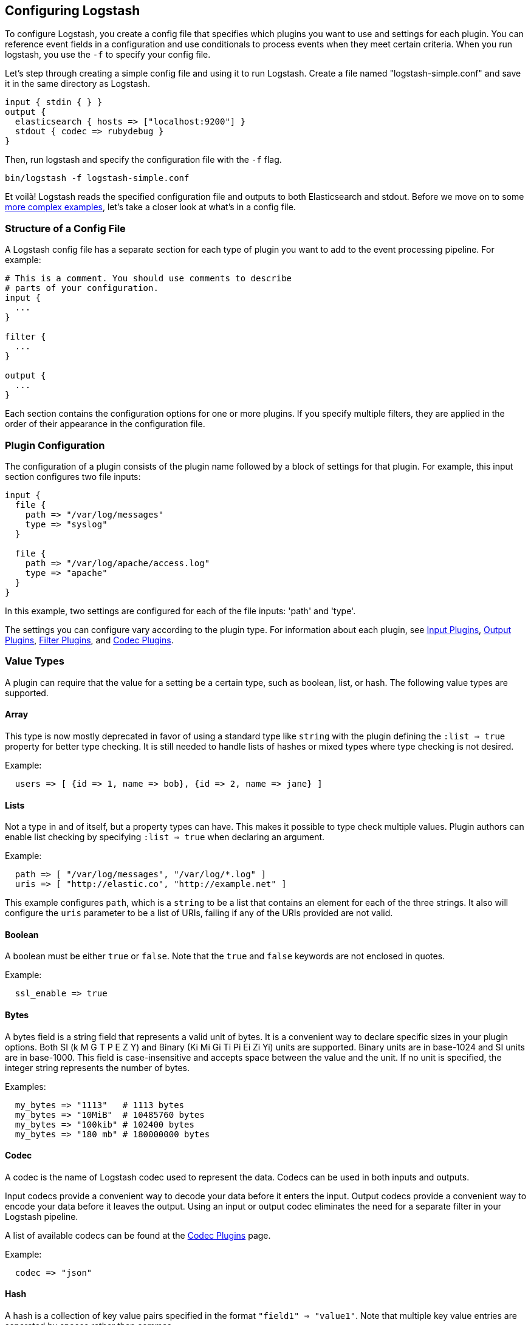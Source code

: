 [[configuration]]
== Configuring Logstash

To configure Logstash, you create a config file that specifies which plugins you want to use and settings for each plugin.
You can reference event fields in a configuration and use conditionals to process events when they meet certain
criteria. When you run logstash, you use the `-f` to specify your config file.

Let's step through creating a simple config file and using it to run Logstash. Create a file named "logstash-simple.conf" and save it in the same directory as Logstash.

[source,ruby]
----------------------------------
input { stdin { } }
output {
  elasticsearch { hosts => ["localhost:9200"] }
  stdout { codec => rubydebug }
}
----------------------------------

Then, run logstash and specify the configuration file with the `-f` flag.

[source,ruby]
----------------------------------
bin/logstash -f logstash-simple.conf
----------------------------------

Et voilà! Logstash reads  the specified configuration file and outputs to both Elasticsearch and stdout. Before we
move on to some <<config-examples,more complex examples>>, let's take a closer look at what's in a config file.

[[configuration-file-structure]]
=== Structure of a Config File

A Logstash config file has a separate section for each type of plugin you want to add to the event processing pipeline. For example:

[source,js]
----------------------------------
# This is a comment. You should use comments to describe
# parts of your configuration.
input {
  ...
}

filter {
  ...
}

output {
  ...
}
----------------------------------

Each section contains the configuration options for one or more plugins. If you specify
multiple filters, they are applied in the order of their appearance in the configuration file.


[float]
[[plugin_configuration]]
=== Plugin Configuration

The configuration of a plugin consists of the plugin name followed
by a block of settings for that plugin. For example, this input section configures two file inputs:

[source,js]
----------------------------------
input {
  file {
    path => "/var/log/messages"
    type => "syslog"
  }

  file {
    path => "/var/log/apache/access.log"
    type => "apache"
  }
}
----------------------------------

In this example, two settings are configured for each of the file inputs: 'path' and 'type'.

The settings you can configure vary according to the plugin type. For information about each plugin, see <<input-plugins,Input Plugins>>, <<output-plugins, Output Plugins>>, <<filter-plugins,Filter Plugins>>, and <<codec-plugins,Codec Plugins>>.

[float]
[[plugin-value-types]]
=== Value Types

A plugin can require that the value for a setting be a
certain type, such as boolean, list, or hash. The following value
types are supported.

[[array]]
==== Array

This type is now mostly deprecated in favor of using a standard type like `string` with the plugin defining the `:list => true` property for better type checking. It is still needed to handle lists of hashes or mixed types where type checking is not desired. 

Example:

[source,js]
----------------------------------
  users => [ {id => 1, name => bob}, {id => 2, name => jane} ]
----------------------------------

[[list]]
[float]
==== Lists

Not a type in and of itself, but a property types can have.
This makes it possible to type check multiple values.
Plugin authors can enable list checking by specifying `:list => true` when declaring an argument.

Example:

[source,js]
----------------------------------
  path => [ "/var/log/messages", "/var/log/*.log" ]
  uris => [ "http://elastic.co", "http://example.net" ]
----------------------------------

This example configures `path`, which is a `string` to be a list that contains an element for each of the three strings. It also will configure the `uris` parameter to be a list of URIs, failing if any of the URIs provided are not valid.


[[boolean]]
[float]
==== Boolean

A boolean must be either `true` or `false`. Note that the `true` and `false` keywords
are not enclosed in quotes.

Example:

[source,js]
----------------------------------
  ssl_enable => true
----------------------------------

[[bytes]]
[float]
==== Bytes

A bytes field is a string field that represents a valid unit of bytes. It is a
convenient way to declare specific sizes in your plugin options. Both SI (k M G T P E Z Y)
and Binary (Ki Mi Gi Ti Pi Ei Zi Yi) units are supported. Binary units are in
base-1024 and SI units are in base-1000. This field is case-insensitive
and accepts space between the value and the unit. If no unit is specified, the integer string
represents the number of bytes.

Examples:

[source,js]
----------------------------------
  my_bytes => "1113"   # 1113 bytes
  my_bytes => "10MiB"  # 10485760 bytes
  my_bytes => "100kib" # 102400 bytes
  my_bytes => "180 mb" # 180000000 bytes
----------------------------------

[[codec]]
[float]
==== Codec

A codec is the name of Logstash codec used to represent the data. Codecs can be
used in both inputs and outputs.

Input codecs provide a convenient way to decode your data before it enters the input.
Output codecs provide a convenient way to encode your data before it leaves the output.
Using an input or output codec eliminates the need for a separate filter in your Logstash pipeline.

A list of available codecs can be found at the <<codec-plugins,Codec Plugins>> page.

Example:

[source,js]
----------------------------------
  codec => "json"
----------------------------------

[[hash]]
[float]
==== Hash

A hash is a collection of key value pairs specified in the format `"field1" => "value1"`.
Note that multiple key value entries are separated by spaces rather than commas.

Example:

[source,js]
----------------------------------
match => {
  "field1" => "value1"
  "field2" => "value2"
  ...
}
----------------------------------

[[number]]
[float]
==== Number

Numbers must be valid numeric values (floating point or integer).

Example:

[source,js]
----------------------------------
  port => 33
----------------------------------

[[password]]
[float]
==== Password

A password is a string with a single value that is not logged or printed.

Example:

[source,js]
----------------------------------
  my_password => "password"
----------------------------------

[[uri]]
[float]
==== URI

A URI can be anything from a full URL like 'http://elastic.co/' to a simple identifier
like 'foobar'. If the URI contains a password such as 'http://user:pass@example.net' the password
portion of the URI will not be logged or printed.

Example:
[source,js]
----------------------------------
  my_uri => "http://foo:bar@example.net"
----------------------------------


[[path]]
[float]
==== Path

A path is a string that represents a valid operating system path.

Example:

[source,js]
----------------------------------
  my_path => "/tmp/logstash"
----------------------------------

[[string]]
[float]
==== String

A string must be a single character sequence. Note that string values are
enclosed in quotes, either double or single. Literal quotes in the string
need to be escaped with a backslash if they are of the same kind as the string
delimiter, i.e. single quotes within a single-quoted string need to be escaped
as well as double quotes within a double-quoted string.

Example:

[source,js]
----------------------------------
  name => "Hello world"
  name => 'It\'s a beautiful day'
----------------------------------

[float]
[[comments]]
=== Comments

Comments are the same as in perl, ruby, and python. A comment starts with a '#' character, and does not need to be at the beginning of a line. For example:

[source,js]
----------------------------------
# this is a comment

input { # comments can appear at the end of a line, too
  # ...
}
----------------------------------

[[event-dependent-configuration]]
=== Accessing Event Data and Fields in the Configuration

The logstash agent is a processing pipeline with 3 stages: inputs -> filters ->
outputs. Inputs generate events, filters modify them, outputs ship them
elsewhere.

All events have properties. For example, an apache access log would have things
like status code (200, 404), request path ("/", "index.html"), HTTP verb
(GET, POST), client IP address, etc. Logstash calls these properties "fields."

Some of the configuration options in Logstash require the existence of fields in
order to function.  Because inputs generate events, there are no fields to
evaluate within the input block--they do not exist yet!

Because of their dependency on events and fields, the following configuration
options will only work within filter and output blocks.

IMPORTANT: Field references, sprintf format and conditionals, described below,
will not work in an input block.

[float]
[[logstash-config-field-references]]
==== Field References

It is often useful to be able to refer to a field by name. To do this,
you can use the Logstash field reference syntax.

The syntax to access a field is `[fieldname]`. If you are referring to a
**top-level field**, you can omit the `[]` and simply use `fieldname`.
To refer to a **nested field**, you specify
the full path to that field: `[top-level field][nested field]`.

For example, the following event has five top-level fields (agent, ip, request, response,
ua) and three nested fields (status, bytes, os).

[source,js]
----------------------------------
{
  "agent": "Mozilla/5.0 (compatible; MSIE 9.0)",
  "ip": "192.168.24.44",
  "request": "/index.html"
  "response": {
    "status": 200,
    "bytes": 52353
  },
  "ua": {
    "os": "Windows 7"
  }
}

----------------------------------

To reference the `os` field, you specify `[ua][os]`. To reference a top-level
field such as `request`, you can simply specify the field name.

[float]
[[sprintf]]
==== sprintf format

The field reference format is also used in what Logstash calls 'sprintf format'. This format
enables you to refer to field values from within other strings. For example, the
statsd output has an 'increment' setting that enables you to keep a count of
apache logs by status code:

[source,js]
----------------------------------
output {
  statsd {
    increment => "apache.%{[response][status]}"
  }
}
----------------------------------

Similarly, you can convert the timestamp in the `@timestamp` field into a string. Instead of specifying a field name inside the curly braces, use the `+FORMAT` syntax where `FORMAT` is a http://joda-time.sourceforge.net/apidocs/org/joda/time/format/DateTimeFormat.html[time format].

For example, if you want to use the file output to write to logs based on the
event's date and hour and the `type` field:

[source,js]
----------------------------------
output {
  file {
    path => "/var/log/%{type}.%{+yyyy.MM.dd.HH}"
  }
}
----------------------------------

[float]
[[conditionals]]
==== Conditionals

Sometimes you only want to filter or output an event under
certain conditions. For that, you can use a conditional.

Conditionals in Logstash look and act the same way they do in programming
languages. Conditionals support `if`, `else if` and `else` statements
and can be nested.

The conditional syntax is:

[source,js]
----------------------------------
if EXPRESSION {
  ...
} else if EXPRESSION {
  ...
} else {
  ...
}
----------------------------------

What's an expression? Comparison tests, boolean logic, and so on!

You can use the following comparison operators:

* equality: `==`,  `!=`,  `<`,  `>`,  `<=`, `>=`
* regexp: `=~`, `!~` (checks a pattern on the right against a string value on the left)
* inclusion: `in`, `not in`

The supported boolean operators are:

* `and`, `or`, `nand`, `xor`

The supported unary operators are:

* `!`

Expressions can be long and complex. Expressions can contain other expressions,
you can negate expressions with `!`, and you can group them with parentheses `(...)`.

For example, the following conditional uses the mutate filter to remove the field `secret` if the field
`action` has a value of `login`:

[source,js]
----------------------------------
filter {
  if [action] == "login" {
    mutate { remove_field => "secret" }
  }
}
----------------------------------

You can specify multiple expressions in a single condition:

[source,js]
----------------------------------
output {
  # Send production errors to pagerduty
  if [loglevel] == "ERROR" and [deployment] == "production" {
    pagerduty {
    ...
    }
  }
}
----------------------------------

You can use the `in` operator to test whether a field contains a specific string, key, or (for lists) element:

[source,js]
----------------------------------
filter {
  if [foo] in [foobar] {
    mutate { add_tag => "field in field" }
  }
  if [foo] in "foo" {
    mutate { add_tag => "field in string" }
  }
  if "hello" in [greeting] {
    mutate { add_tag => "string in field" }
  }
  if [foo] in ["hello", "world", "foo"] {
    mutate { add_tag => "field in list" }
  }
  if [missing] in [alsomissing] {
    mutate { add_tag => "shouldnotexist" }
  }
  if !("foo" in ["hello", "world"]) {
    mutate { add_tag => "shouldexist" }
  }
}
----------------------------------

You use the `not in` conditional the same way. For example,
you could use `not in` to only route events to Elasticsearch
when `grok` is successful:

[source,js]
----------------------------------
output {
  if "_grokparsefailure" not in [tags] {
    elasticsearch { ... }
  }
}
----------------------------------

You can check for the existence of a specific field, but there's currently no way to differentiate between a field that
doesn't exist versus a field that's simply false. The expression `if [foo]` returns `false` when:

* `[foo]` doesn't exist in the event,
* `[foo]` exists in the event, but is false, or
* `[foo]` exists in the event, but is null

For more complex examples, see <<using-conditionals, Using Conditionals>>.

[float]
[[metadata]]
==== The @metadata field

In Logstash 1.5 and later, there is a special field called `@metadata`.  The contents
of `@metadata` will not be part of any of your events at output time, which
makes it great to use for conditionals, or extending and building event fields
with field reference and sprintf formatting.

The following configuration file will yield events from STDIN.  Whatever is
typed will become the `message` field in the event.  The `mutate` events in the
filter block will add a few fields, some nested in the `@metadata` field.

[source,ruby]
----------------------------------
input { stdin { } }

filter {
  mutate { add_field => { "show" => "This data will be in the output" } }
  mutate { add_field => { "[@metadata][test]" => "Hello" } }
  mutate { add_field => { "[@metadata][no_show]" => "This data will not be in the output" } }
}

output {
  if [@metadata][test] == "Hello" {
    stdout { codec => rubydebug }
  }
}

----------------------------------

Let's see what comes out:

[source,ruby]
----------------------------------

$ bin/logstash -f ../test.conf
Pipeline main started
asdf
{
    "@timestamp" => 2016-06-30T02:42:51.496Z,
      "@version" => "1",
          "host" => "example.com",
          "show" => "This data will be in the output",
       "message" => "asdf"
}

----------------------------------

The "asdf" typed in became the `message` field contents, and the conditional
successfully evaluated the contents of the `test` field nested within the
`@metadata` field.  But the output did not show a field called `@metadata`, or
its contents.

The `rubydebug` codec allows you to reveal the contents of the `@metadata` field
if you add a config flag, `metadata => true`:

[source,ruby]
----------------------------------
    stdout { codec => rubydebug { metadata => true } }
----------------------------------

Let's see what the output looks like with this change:

[source,ruby]
----------------------------------
$ bin/logstash -f ../test.conf
Pipeline main started
asdf
{
    "@timestamp" => 2016-06-30T02:46:48.565Z,
     "@metadata" => {
           "test" => "Hello",
        "no_show" => "This data will not be in the output"
    },
      "@version" => "1",
          "host" => "example.com",
          "show" => "This data will be in the output",
       "message" => "asdf"
}
----------------------------------

Now you can see the `@metadata` field and its sub-fields.

IMPORTANT: Only the `rubydebug` codec allows you to show the contents of the
`@metadata` field.

Make use of the `@metadata` field any time you need a temporary field but do not
want it to be in the final output.

Perhaps one of the most common use cases for this new field is with the `date`
filter and having a temporary timestamp.

This configuration file has been simplified, but uses the timestamp format
common to Apache and Nginx web servers.  In the past, you'd have to delete
the timestamp field yourself, after using it to overwrite the `@timestamp`
field.  With the `@metadata` field, this is no longer necessary:

[source,ruby]
----------------------------------
input { stdin { } }

filter {
  grok { match => [ "message", "%{HTTPDATE:[@metadata][timestamp]}" ] }
  date { match => [ "[@metadata][timestamp]", "dd/MMM/yyyy:HH:mm:ss Z" ] }
}

output {
  stdout { codec => rubydebug }
}
----------------------------------

Notice that this configuration puts the extracted date into the
`[@metadata][timestamp]` field in the `grok` filter.  Let's feed this
configuration a sample date string and see what comes out:

[source,ruby]
----------------------------------
$ bin/logstash -f ../test.conf
Pipeline main started
02/Mar/2014:15:36:43 +0100
{
    "@timestamp" => 2014-03-02T14:36:43.000Z,
      "@version" => "1",
          "host" => "example.com",
       "message" => "02/Mar/2014:15:36:43 +0100"
}
----------------------------------

That's it!  No extra fields in the output, and a cleaner config file because you
do not have to delete a "timestamp" field after conversion in the `date` filter.

Another use case is the CouchDB Changes input plugin (See
https://github.com/logstash-plugins/logstash-input-couchdb_changes).
This plugin automatically captures CouchDB document field metadata into the
`@metadata` field within the input plugin itself.  When the events pass through
to be indexed by Elasticsearch, the Elasticsearch output plugin allows you to
specify the `action` (delete, update, insert, etc.) and the `document_id`, like
this:

[source,ruby]
----------------------------------
output {
  elasticsearch {
    action => "%{[@metadata][action]}"
    document_id => "%{[@metadata][_id]}"
    hosts => ["example.com"]
    index => "index_name"
    protocol => "http"
  }
}
----------------------------------

[[environment-variables]]
=== Using Environment Variables in the Configuration

==== Overview

* You can set environment variable references in the configuration for Logstash plugins by using `${var}`.
* At Logstash startup, each reference will be replaced by the value of the environment variable.
* The replacement is case-sensitive.
* References to undefined variables raise a Logstash configuration error.
* You can give a default value by using the form `${var:default value}`. Logstash uses the default value if the
environment variable is undefined.
* You can add environment variable references in any plugin option type : string, number, boolean, array, or hash.
* Environment variables are immutable. If you update the environment variable, you'll have to restart Logstash to pick up the updated value.

==== Examples

The following examples show you how to use environment variables to set the values of some commonly used
configuration options.

===== Setting the TCP Port 

Here's an example that uses an environment variable to set the TCP port:

[source,ruby]
----------------------------------
input {
  tcp {
    port => "${TCP_PORT}"
  }
}
----------------------------------

Now let's set the value of `TCP_PORT`:

[source,shell]
----
export TCP_PORT=12345
----

At startup, Logstash uses the following configuration: 

[source,ruby]
----------------------------------
input {
  tcp {
    port => 12345
  }
}
----------------------------------

If the `TCP_PORT` environment variable is not set, Logstash returns a configuration error.

You can fix this problem by specifying a default value: 

[source,ruby]
----
input {
  tcp {
    port => "${TCP_PORT:54321}"
  }
}
----

Now, instead of returning a configuration error if the variable is undefined, Logstash uses the default:

[source,ruby]
----
input {
  tcp {
    port => 54321
  }
}
----

If the environment variable is defined, Logstash uses the value specified for the variable instead of the default. 

===== Setting the Value of a Tag

Here's an example that uses an environment variable to set the value of a tag:

[source,ruby]
----
filter {
  mutate {
    add_tag => [ "tag1", "${ENV_TAG}" ]
  }
}
----

Let's set the value of `ENV_TAG`:

[source,shell]
----
export ENV_TAG="tag2"
----

At startup, Logstash uses the following configuration: 

[source,ruby]
----
filter {
  mutate {
    add_tag => [ "tag1", "tag2" ]
  }
}
----

===== Setting a File Path

Here's an example that uses an environment variable to set the path to a log file:

[source,ruby]
----
filter {
  mutate {
    add_field => {
      "my_path" => "${HOME}/file.log"
    }
  }
}
----

Let's set the value of `HOME`:

[source,shell]
----
export HOME="/path"
----

At startup, Logstash uses the following configuration: 

[source,ruby]
----
filter {
  mutate {
    add_field => {
      "my_path" => "/path/file.log"
    }
  }
}
----


[[config-examples]]
=== Logstash Configuration Examples
The following examples illustrate how you can configure Logstash to filter events, process Apache logs and syslog messages, and use conditionals to control what events are processed by a filter or output.

TIP: If you need help building grok patterns, try out the
{kibana-ref}xpack-grokdebugger.html[Grok Debugger]. The Grok Debugger is an
{xpack} feature under the Basic License and is therefore *free to use*.

[float]
[[filter-example]]
==== Configuring Filters
Filters are an in-line processing mechanism that provide the flexibility to slice and dice your data to fit your needs. Let's take a look at some filters in action. The following configuration file sets up the `grok` and `date` filters.

[source,ruby]
----------------------------------
input { stdin { } }

filter {
  grok {
    match => { "message" => "%{COMBINEDAPACHELOG}" }
  }
  date {
    match => [ "timestamp" , "dd/MMM/yyyy:HH:mm:ss Z" ]
  }
}

output {
  elasticsearch { hosts => ["localhost:9200"] }
  stdout { codec => rubydebug }
}
----------------------------------

Run Logstash with this configuration:

[source,ruby]
----------------------------------
bin/logstash -f logstash-filter.conf
----------------------------------

Now, paste the following line into your terminal so it will be processed by the stdin input:
[source,ruby]
----------------------------------
127.0.0.1 - - [11/Dec/2013:00:01:45 -0800] "GET /xampp/status.php HTTP/1.1" 200 3891 "http://cadenza/xampp/navi.php" "Mozilla/5.0 (Macintosh; Intel Mac OS X 10.9; rv:25.0) Gecko/20100101 Firefox/25.0"
----------------------------------

You should see something returned to stdout that looks like this:

[source,ruby]
----------------------------------
{
        "message" => "127.0.0.1 - - [11/Dec/2013:00:01:45 -0800] \"GET /xampp/status.php HTTP/1.1\" 200 3891 \"http://cadenza/xampp/navi.php\" \"Mozilla/5.0 (Macintosh; Intel Mac OS X 10.9; rv:25.0) Gecko/20100101 Firefox/25.0\"",
     "@timestamp" => "2013-12-11T08:01:45.000Z",
       "@version" => "1",
           "host" => "cadenza",
       "clientip" => "127.0.0.1",
          "ident" => "-",
           "auth" => "-",
      "timestamp" => "11/Dec/2013:00:01:45 -0800",
           "verb" => "GET",
        "request" => "/xampp/status.php",
    "httpversion" => "1.1",
       "response" => "200",
          "bytes" => "3891",
       "referrer" => "\"http://cadenza/xampp/navi.php\"",
          "agent" => "\"Mozilla/5.0 (Macintosh; Intel Mac OS X 10.9; rv:25.0) Gecko/20100101 Firefox/25.0\""
}
----------------------------------

As you can see, Logstash (with help from the `grok` filter) was able to parse the log line (which happens to be in Apache "combined log" format) and break it up into many different discrete bits of information. This is extremely useful once you start querying and analyzing our log data. For example, you'll be able to easily run reports on HTTP response codes, IP addresses, referrers, and so on. There are quite a few grok patterns included with Logstash out-of-the-box, so it's quite likely if you need to parse a common log format, someone has already done the work for you. For more information, see the list of https://github.com/logstash-plugins/logstash-patterns-core/tree/master/patterns[Logstash grok patterns] on GitHub.

The other filter used in this example is the `date` filter. This filter parses out a timestamp and uses it as the timestamp for the event (regardless of when you're ingesting the log data). You'll notice that the `@timestamp` field in this example is set to December 11, 2013, even though Logstash is ingesting the event at some point afterwards. This is handy when backfilling logs. It gives you the ability to tell Logstash "use this value as the timestamp for this event".

[float]
==== Processing Apache Logs
Let's do something that's actually *useful*: process apache2 access log files! We are going to read the input from a file on the localhost, and use a <<conditionals,conditional>> to process the event according to our needs. First, create a file called something like 'logstash-apache.conf' with the following contents (you can change the log's file path to suit your needs):

[source,js]
----------------------------------
input {
  file {
    path => "/tmp/access_log"
    start_position => "beginning"
  }
}

filter {
  if [path] =~ "access" {
    mutate { replace => { "type" => "apache_access" } }
    grok {
      match => { "message" => "%{COMBINEDAPACHELOG}" }
    }
  }
  date {
    match => [ "timestamp" , "dd/MMM/yyyy:HH:mm:ss Z" ]
  }
}

output {
  elasticsearch {
    hosts => ["localhost:9200"]
  }
  stdout { codec => rubydebug }
}

----------------------------------

Then, create the input file you configured above (in this example, "/tmp/access_log") with the following log entries (or use some from your own webserver):

[source,js]
----------------------------------
71.141.244.242 - kurt [18/May/2011:01:48:10 -0700] "GET /admin HTTP/1.1" 301 566 "-" "Mozilla/5.0 (Windows; U; Windows NT 5.1; en-US; rv:1.9.2.3) Gecko/20100401 Firefox/3.6.3"
134.39.72.245 - - [18/May/2011:12:40:18 -0700] "GET /favicon.ico HTTP/1.1" 200 1189 "-" "Mozilla/4.0 (compatible; MSIE 8.0; Windows NT 5.1; Trident/4.0; .NET CLR 2.0.50727; .NET CLR 3.0.4506.2152; .NET CLR 3.5.30729; InfoPath.2; .NET4.0C; .NET4.0E)"
98.83.179.51 - - [18/May/2011:19:35:08 -0700] "GET /css/main.css HTTP/1.1" 200 1837 "http://www.safesand.com/information.htm" "Mozilla/5.0 (Windows NT 6.0; WOW64; rv:2.0.1) Gecko/20100101 Firefox/4.0.1"
----------------------------------

Now, run Logstash with the -f flag to pass in the configuration file:

[source,js]
----------------------------------
bin/logstash -f logstash-apache.conf
----------------------------------

Now you should see your apache log data in Elasticsearch! Logstash opened and read the specified input file, processing each event it encountered. Any additional lines logged to this file will also be captured, processed by Logstash as events, and stored in Elasticsearch. As an added bonus, they are stashed with the field "type" set to "apache_access" (this is done by the type => "apache_access" line in the input configuration).

In this configuration, Logstash is only watching the apache access_log, but it's easy enough to watch both the access_log and the error_log (actually, any file matching `*log`), by changing one line in the above configuration:

[source,js]
----------------------------------
input {
  file {
    path => "/tmp/*_log"
...
----------------------------------

When you restart Logstash, it will process both the error and access logs. However, if you inspect your data (using elasticsearch-kopf, perhaps), you'll see that the access_log is broken up into discrete fields, but the error_log isn't. That's because we used a `grok` filter to match the standard combined apache log format and automatically split the data into separate fields. Wouldn't it be nice *if* we could control how a line was parsed, based on its format? Well, we can...

Note that Logstash did not reprocess the events that were already seen in the access_log file. When reading from a file, Logstash saves its position and only processes new lines as they are added. Neat!

[float]
[[using-conditionals]]
==== Using Conditionals
You use conditionals to control what events are processed by a filter or output. For example, you could label each event according to which file it appeared in (access_log, error_log, and other random files that end with "log").

[source,ruby]
----------------------------------
input {
  file {
    path => "/tmp/*_log"
  }
}

filter {
  if [path] =~ "access" {
    mutate { replace => { type => "apache_access" } }
    grok {
      match => { "message" => "%{COMBINEDAPACHELOG}" }
    }
    date {
      match => [ "timestamp" , "dd/MMM/yyyy:HH:mm:ss Z" ]
    }
  } else if [path] =~ "error" {
    mutate { replace => { type => "apache_error" } }
  } else {
    mutate { replace => { type => "random_logs" } }
  }
}

output {
  elasticsearch { hosts => ["localhost:9200"] }
  stdout { codec => rubydebug }
}
----------------------------------

This example labels all events using the `type` field, but doesn't actually parse the `error` or `random` files. There are so many types of error logs that how they should be labeled really depends on what logs you're working with.

Similarly, you can use conditionals to direct events to particular outputs. For example, you could:

* alert nagios of any apache events with status 5xx
* record any 4xx status to Elasticsearch
* record all status code hits via statsd

To tell nagios about any http event that has a 5xx status code, you
first need to check the value of the `type` field. If it's apache, then you can
check to see if the `status` field contains a 5xx error. If it is, send it to nagios. If it isn't
a 5xx error, check to see if the `status` field contains a 4xx error. If so, send it to Elasticsearch.
Finally, send all apache status codes to statsd no matter what the `status` field contains:

[source,js]
----------------------------------
output {
  if [type] == "apache" {
    if [status] =~ /^5\d\d/ {
      nagios { ...  }
    } else if [status] =~ /^4\d\d/ {
      elasticsearch { ... }
    }
    statsd { increment => "apache.%{status}" }
  }
}
----------------------------------

[float]
==== Processing Syslog Messages
Syslog is one of the most common use cases for Logstash, and one it handles exceedingly well (as long as the log lines conform roughly to RFC3164). Syslog is the de facto UNIX networked logging standard, sending messages from client machines to a local file, or to a centralized log server via rsyslog. For this example, you won't need a functioning syslog instance; we'll fake it from the command line so you can get a feel for what happens.

First, let's make a simple configuration file for Logstash + syslog, called 'logstash-syslog.conf'.

[source,ruby]
----------------------------------
input {
  tcp {
    port => 5000
    type => syslog
  }
  udp {
    port => 5000
    type => syslog
  }
}

filter {
  if [type] == "syslog" {
    grok {
      match => { "message" => "%{SYSLOGTIMESTAMP:syslog_timestamp} %{SYSLOGHOST:syslog_hostname} %{DATA:syslog_program}(?:\[%{POSINT:syslog_pid}\])?: %{GREEDYDATA:syslog_message}" }
      add_field => [ "received_at", "%{@timestamp}" ]
      add_field => [ "received_from", "%{host}" ]
    }
    date {
      match => [ "syslog_timestamp", "MMM  d HH:mm:ss", "MMM dd HH:mm:ss" ]
    }
  }
}

output {
  elasticsearch { hosts => ["localhost:9200"] }
  stdout { codec => rubydebug }
}
----------------------------------

Run Logstash with this new configuration:

[source,ruby]
----------------------------------
bin/logstash -f logstash-syslog.conf
----------------------------------

Normally, a client machine would connect to the Logstash instance on port 5000 and send its message. For this example, we'll just telnet to Logstash and enter a log line (similar to how we entered log lines into STDIN earlier). Open another shell window to interact with the Logstash syslog input and enter the following command:

[source,ruby]
----------------------------------
telnet localhost 5000
----------------------------------

Copy and paste the following lines as samples. (Feel free to try some of your own, but keep in mind they might not parse if the `grok` filter is not correct for your data).

[source,ruby]
----------------------------------
Dec 23 12:11:43 louis postfix/smtpd[31499]: connect from unknown[95.75.93.154]
Dec 23 14:42:56 louis named[16000]: client 199.48.164.7#64817: query (cache) 'amsterdamboothuren.com/MX/IN' denied
Dec 23 14:30:01 louis CRON[619]: (www-data) CMD (php /usr/share/cacti/site/poller.php >/dev/null 2>/var/log/cacti/poller-error.log)
Dec 22 18:28:06 louis rsyslogd: [origin software="rsyslogd" swVersion="4.2.0" x-pid="2253" x-info="http://www.rsyslog.com"] rsyslogd was HUPed, type 'lightweight'.
----------------------------------

Now you should see the output of Logstash in your original shell as it processes and parses messages!

[source,ruby]
----------------------------------
{
                 "message" => "Dec 23 14:30:01 louis CRON[619]: (www-data) CMD (php /usr/share/cacti/site/poller.php >/dev/null 2>/var/log/cacti/poller-error.log)",
              "@timestamp" => "2013-12-23T22:30:01.000Z",
                "@version" => "1",
                    "type" => "syslog",
                    "host" => "0:0:0:0:0:0:0:1:52617",
        "syslog_timestamp" => "Dec 23 14:30:01",
         "syslog_hostname" => "louis",
          "syslog_program" => "CRON",
              "syslog_pid" => "619",
          "syslog_message" => "(www-data) CMD (php /usr/share/cacti/site/poller.php >/dev/null 2>/var/log/cacti/poller-error.log)",
             "received_at" => "2013-12-23 22:49:22 UTC",
           "received_from" => "0:0:0:0:0:0:0:1:52617",
    "syslog_severity_code" => 5,
    "syslog_facility_code" => 1,
         "syslog_facility" => "user-level",
         "syslog_severity" => "notice"
}
----------------------------------
